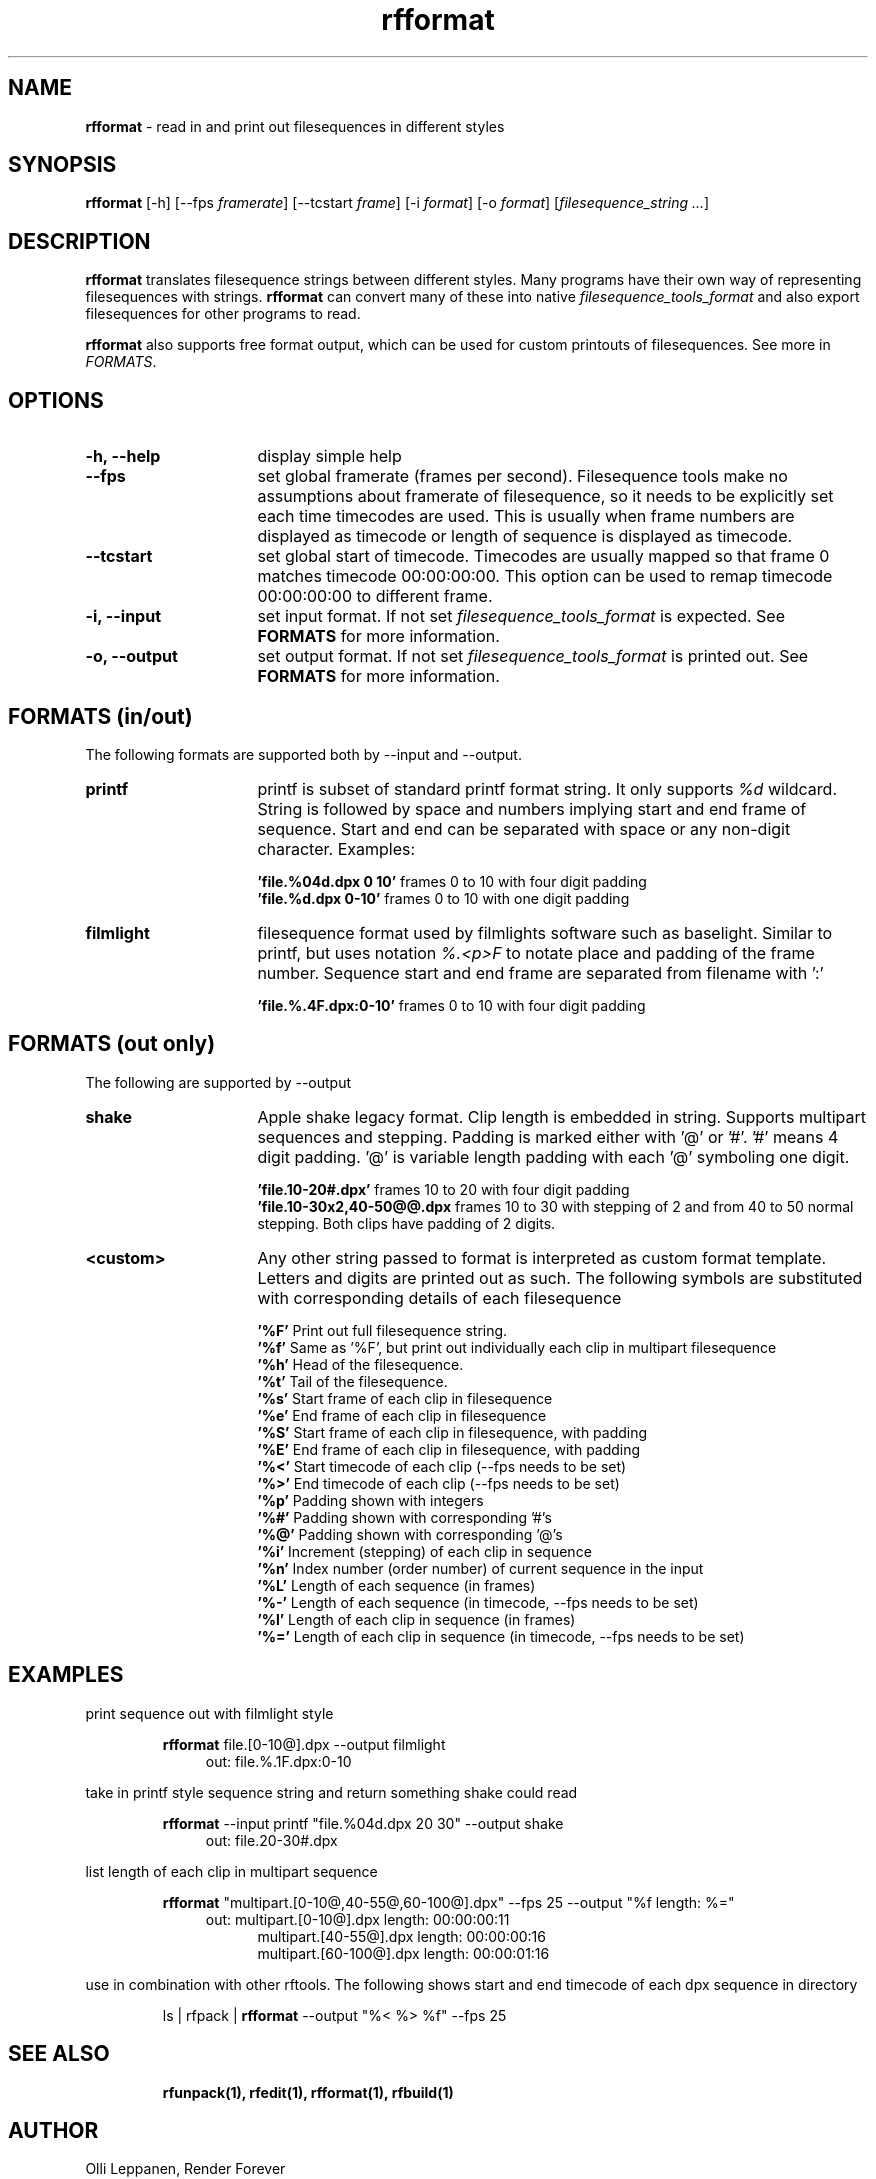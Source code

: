 .TH rfformat 1 "November 2013" "Unix filesequence tools" "Render Forever"

.SH "NAME"
\fBrfformat\fR - read in and print out filesequences in different styles

.SH "SYNOPSIS"
\fBrfformat\fR [-h] [--fps \fIframerate\fR] [--tcstart \fIframe\fR] [-i \fIformat\fR] [-o \fIformat\fR] [\fIfilesequence_string\fR \fI...\fR]

.SH "DESCRIPTION"
\fBrfformat\fR translates filesequence strings between different styles. Many programs have their own way of representing filesequences with strings. \fBrfformat\fR can convert many of these into native \fIfilesequence_tools_format\fR and also export filesequences for other programs to read.
.PP
\fBrfformat\fR also supports free format output, which can be used for custom printouts of filesequences. See more in \fIFORMATS\fR.

.SH "OPTIONS"
.TP 16
\fB-h, --help\fR
display simple help

.TP
\fB--fps\fR
set global framerate (frames per second). Filesequence tools make no assumptions about framerate of filesequence, so it needs to be explicitly set each time timecodes are used. This is usually when frame numbers are displayed as timecode or length of sequence is displayed as timecode.

.TP
\fB--tcstart\fR
set global start of timecode. Timecodes are usually mapped so that frame 0 matches timecode 00:00:00:00. This option can be used to remap timecode 00:00:00:00 to different frame.

.TP
\fB-i, --input\fR
set input format. If not set \fIfilesequence_tools_format\fR is expected. See \fBFORMATS\fR for more information.

.TP
\fB-o, --output\fR
set output format. If not set \fIfilesequence_tools_format\fR is printed out. See \fBFORMATS\fR for more information.

.SH "FORMATS (in/out)"
The following formats are supported both by --input and --output.

.TP 16
\fBprintf\fR
printf is subset of standard printf format string. It only supports \fI%d\fR wildcard. String is followed by space and numbers implying start and end frame of sequence. Start and end can be separated with space or any non-digit character. Examples:
.PP
.RS 16
\fB'file.%04d.dpx 0 10'\fR
frames 0 to 10 with four digit padding
.RE
.RS 16
\fB'file.%d.dpx 0-10'\fR
frames 0 to 10 with one digit padding
.RE

.TP 16
\fBfilmlight\fR
filesequence format used by filmlights software such as baselight. Similar to printf, but uses notation \fI%.<p>F\fR to notate place and padding of the frame number. Sequence start and end frame are separated from filename with ':'
.PP
.RS 16
\fB'file.%.4F.dpx:0-10'\fR
frames 0 to 10 with four digit padding
.RE

.SH "FORMATS (out only)"
The following are supported by --output

.TP 16
\fBshake\fR
Apple shake legacy format. Clip length is embedded in string. Supports multipart sequences and stepping. Padding is marked either with '@' or '#'. '#' means 4 digit padding. '@' is variable length padding with each '@' symboling one digit.
.PP
.RS 16
\fB'file.10-20#.dpx'\fR
frames 10 to 20 with four digit padding
.RE
.RS 16
\fB'file.10-30x2,40-50@@.dpx\fR
frames 10 to 30 with stepping of 2 and from 40 to 50 normal stepping. Both clips have padding of 2 digits.
.RE

.TP 16
\fB<custom>\fR
Any other string passed to format is interpreted as custom format template. Letters and digits are printed out as such. The following symbols are substituted with corresponding details of each filesequence
.PP
.RS 16
\fB'%F'\fR
Print out full filesequence string.
.RE
.RS 16
\fB'%f'\fR
Same as '%F', but print out individually each clip in multipart filesequence
.RE
.RS 16
\fB'%h'\fR
Head of the filesequence.
.RE
.RS 16
\fB'%t'\fR
Tail of the filesequence.
.RE
.RS 16
\fB'%s'\fR
Start frame of each clip in filesequence
.RE
.RS 16
\fB'%e'\fR
End frame of each clip in filesequence
.RE
.RS 16
\fB'%S'\fR
Start frame of each clip in filesequence, with padding
.RE
.RS 16
\fB'%E'\fR
End frame of each clip in filesequence, with padding
.RE
.RS 16
\fB'%<'\fR
Start timecode of each clip (--fps needs to be set)
.RE
.RS 16
\fB'%>'\fR
End timecode of each clip (--fps needs to be set)
.RE
.RS 16
\fB'%p'\fR
Padding shown with integers
.RE
.RS 16
\fB'%#'\fR
Padding shown with corresponding '#'s
.RE
.RS 16
\fB'%@'\fR
Padding shown with corresponding '@'s
.RE
.RS 16
\fB'%i'\fR
Increment (stepping) of each clip in sequence
.RE
.RS 16
\fB'%n'\fR
Index number (order number) of current sequence in the input
.RE
.RS 16
\fB'%L'\fR
Length of each sequence (in frames)
.RE
.RS 16
\fB'%-'\fR
Length of each sequence (in timecode, --fps needs to be set)
.RE
.RS 16
\fB'%l'\fR
Length of each clip in sequence (in frames)
.RE
.RS 16
\fB'%='\fR
Length of each clip in sequence (in timecode, --fps needs to be set)
.RE

.SH "EXAMPLES"

print sequence out with filmlight style
.P
.RS
\fBrfformat\fR file.[0-10@].dpx --output filmlight
.RE
.RS 11
out: file.%.1F.dpx:0-10
.RE
.P

take in printf style sequence string and return something shake could read
.P
.RS
\fBrfformat\fR --input printf "file.%04d.dpx 20 30" --output shake 
.RE
.RS 11
out: file.20-30#.dpx
.RE
.P

list length of each clip in multipart sequence
.P
.RS
\fBrfformat\fR "multipart.[0-10@,40-55@,60-100@].dpx" --fps 25 --output "%f length: %=" 
.RE
.RS 11
out: multipart.[0-10@].dpx length: 00:00:00:11
.RE
.RS 16
multipart.[40-55@].dpx length: 00:00:00:16
.RE
.RS 16
multipart.[60-100@].dpx length: 00:00:01:16
.RE
.P

use in combination with other rftools. The following shows start and end timecode of each dpx sequence in directory
.P
.RS
ls | rfpack | \fBrfformat\fR --output "%< %> %f" --fps 25 
.RE

.SH "SEE ALSO"
.RS
.BR rfunpack(1),
.BR rfedit(1), 
.BR rfformat(1),
.BR rfbuild(1)

.SH "AUTHOR"
.PP
Olli Leppanen, Render Forever
